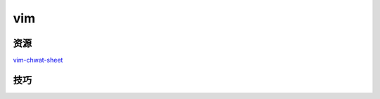 vim
================

资源
^^^^^^^^^^^^^^^^^

`vim-chwat-sheet <http://michael.peopleofhonoronly.com/vim/vim_cheat_sheet_for_programmers_print.png>`_

技巧
^^^^^^^^^^^^^^^^^

